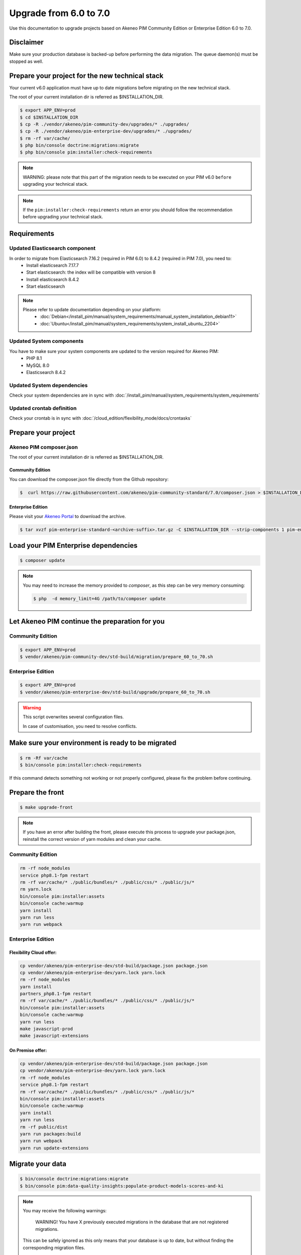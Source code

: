 Upgrade from 6.0 to 7.0
~~~~~~~~~~~~~~~~~~~~~~~

Use this documentation to upgrade projects based on Akeneo PIM Community Edition or Enterprise Edition 6.0 to 7.0.

Disclaimer
**********

Make sure your production database is backed-up before performing the data migration.
The queue daemon(s) must be stopped as well.

Prepare your project for the new technical stack
************************************************

Your current v6.0 application must have up to date migrations before migrating on the new technical stack.

The root of your current installation dir is referred as $INSTALLATION_DIR.

.. code:: bash

    $ export APP_ENV=prod
    $ cd $INSTALLATION_DIR
    $ cp -R ./vendor/akeneo/pim-community-dev/upgrades/* ./upgrades/
    $ cp -R ./vendor/akeneo/pim-enterprise-dev/upgrades/* ./upgrades/
    $ rm -rf var/cache/
    $ php bin/console doctrine:migrations:migrate
    $ php bin/console pim:installer:check-requirements

.. note::

    WARNING: please note that this part of the migration needs to be executed on your PIM v6.0 ``before`` upgrading your technical stack.

.. note::

    If the ``pim:installer:check-requirements`` return an error you should follow the recommendation before upgrading your technical stack.

Requirements
************

Updated Elasticsearch component
-------------------------------

In order to migrate from Elasticsearch 7.16.2 (required in PIM 6.0) to 8.4.2 (required in PIM 7.0), you need to:
  - Install elasticsearch 7.17.7
  - Start elasticsearch: the index will be compatible with version 8
  - Install elasticsearch 8.4.2
  - Start elasticsearch

.. note::
    Please refer to update documentation depending on your platform:
        - :doc:`Debian</install_pim/manual/system_requirements/manual_system_installation_debian11>`
        - :doc:`Ubuntu</install_pim/manual/system_requirements/system_install_ubuntu_2204>`

Updated System components
-------------------------

You have to make sure your system components are updated to the version required for Akeneo PIM:
 - PHP 8.1
 - MySQL 8.0
 - Elasticsearch 8.4.2

Updated System dependencies
---------------------------

Check your system dependencies are in sync with :doc:`/install_pim/manual/system_requirements/system_requirements`


Updated crontab definition
--------------------------

Check your crontab is in sync with :doc:`/cloud_edition/flexibility_mode/docs/crontasks`


Prepare your project
********************

Akeneo PIM composer.json
----------------------------
The root of your current installation dir is referred as $INSTALLATION_DIR.

Community Edition
^^^^^^^^^^^^^^^^^

You can download the composer.json file directly from the Github repository:

.. code:: bash

    $  curl https://raw.githubusercontent.com/akeneo/pim-community-standard/7.0/composer.json > $INSTALLATION_DIR/composer.json

Enterprise Edition
^^^^^^^^^^^^^^^^^^
Please visit your `Akeneo Portal <https://help.akeneo.com/en_US/akeneo-portal/get-pim-enterprise-edition-ee-archive.html>`_ to download the archive.

.. code:: bash

    $ tar xvzf pim-enterprise-standard-<archive-suffix>.tar.gz -C $INSTALLATION_DIR --strip-components 1 pim-enterprise-standard/composer.json

Load your PIM Enterprise dependencies
*****************************************

.. code:: bash

    $ composer update

.. note::

    You may need to increase the memory provided to `composer`, as this step can be very memory consuming:

    .. code:: bash

        $ php  -d memory_limit=4G /path/to/composer update

Let Akeneo PIM continue the preparation for you
***************************************************

Community Edition
-----------------

.. code:: bash

    $ export APP_ENV=prod
    $ vendor/akeneo/pim-community-dev/std-build/migration/prepare_60_to_70.sh


Enterprise Edition
------------------

.. code:: bash

    $ export APP_ENV=prod
    $ vendor/akeneo/pim-enterprise-dev/std-build/upgrade/prepare_60_to_70.sh

.. warning::
    This script overwrites several configuration files.

    In case of customisation, you need to resolve conflicts.

Make sure your environment is ready to be migrated
**************************************************

.. code:: bash

    $ rm -Rf var/cache
    $ bin/console pim:installer:check-requirements

If this command detects something not working or not properly configured,
please fix the problem before continuing.

Prepare the front
*****************

.. code:: bash

    $ make upgrade-front

.. note::

    If you have an error after building the front, please execute this process to upgrade your package.json, reinstall the correct version of yarn modules and clean your cache.


Community Edition
-----------------

.. code-block:: bash

    rm -rf node_modules
    service php8.1-fpm restart
    rm -rf var/cache/* ./public/bundles/* ./public/css/* ./public/js/*
    rm yarn.lock
    bin/console pim:installer:assets
    bin/console cache:warmup
    yarn install
    yarn run less
    yarn run webpack


Enterprise Edition
-------------------


Flexibility Cloud offer:
^^^^^^^^^^^^^^^^^^^^^^^^

.. code-block:: bash

    cp vendor/akeneo/pim-enterprise-dev/std-build/package.json package.json
    cp vendor/akeneo/pim-enterprise-dev/yarn.lock yarn.lock
    rm -rf node_modules
    yarn install
    partners_php8.1-fpm restart
    rm -rf var/cache/* ./public/bundles/* ./public/css/* ./public/js/*
    bin/console pim:installer:assets
    bin/console cache:warmup
    yarn run less
    make javascript-prod
    make javascript-extensions


On Premise offer:
^^^^^^^^^^^^^^^^^

.. code-block:: bash

    cp vendor/akeneo/pim-enterprise-dev/std-build/package.json package.json
    cp vendor/akeneo/pim-enterprise-dev/yarn.lock yarn.lock
    rm -rf node_modules
    service php8.1-fpm restart
    rm -rf var/cache/* ./public/bundles/* ./public/css/* ./public/js/*
    bin/console pim:installer:assets
    bin/console cache:warmup
    yarn install
    yarn run less
    rm -rf public/dist
    yarn run packages:build
    yarn run webpack
    yarn run update-extensions


Migrate your data
*****************

.. code:: bash

    $ bin/console doctrine:migrations:migrate
    $ bin/console pim:data-quality-insights:populate-product-models-scores-and-ki

.. note::

    You may receive the following warnings:

        WARNING! You have X previously executed migrations in the database that are not registered migrations.


    This can be safely ignored as this only means that your database is up to date, but without finding the corresponding
    migration files.

    Another message could be `Migration _X_Y_ZZZZ was executed but did not result in any SQL statements`.

    This makes sense for some migration that only touches the Elasticsearch index or don't apply because no data linked
    to this migration have been found.

    The message "The migration has already been performed." concerning the "data-quality-insights" migration could be ignored .

